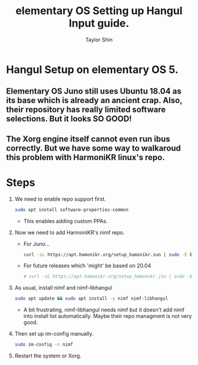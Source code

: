 #+PROPERTY: header-args :tangle yes
#+TITLE: elementary OS Setting up Hangul Input guide.
#+AUTHOR: Taylor Shin

* Hangul Setup on elementary OS 5.
** Elementary OS Juno still uses Ubuntu 18.04 as its base which is already an ancient crap. Also, their repository has really limited software selections. But it looks SO GOOD!
** The Xorg engine itself cannot even run ibus correctly. But we have some way to walkaroud this problem with HarmoniKR linux's repo.

* Steps
1.  We need to enable repo support first.
    #+begin_src sh
    sudo apt install software-properties-common
    #+end_src
    * This enables adding custom PPAs.

2.  Now we need to add HarmoniKR's nimf repo.
    * For Juno...
    #+begin_src sh
    curl -sL https://apt.hamonikr.org/setup_hamonikr.sun | sudo -E bash -
    #+end_src
    * For future releases which 'might' be based on 20.04
    #+begin_src sh
    # curl -sL https://apt.hamonikr.org/setup_hamonikr.jin | sudo -E bash -
    #+end_src

3.  As usual, install nimf and nimf-libhangul
    #+begin_src sh
    sudo apt update && sudo apt install -y nimf nimf-libhangul
    #+end_src
    * A bit frustrating, nimf-libhangul needs nimf but it doesn't add nimf into install list automatically. Maybe their repo managment is not very good.

4.  Then set up im-config manually.
    #+begin_src sh
    sudo im-config -n nimf
    #+end_src

5.  Restart the system or Xorg.
